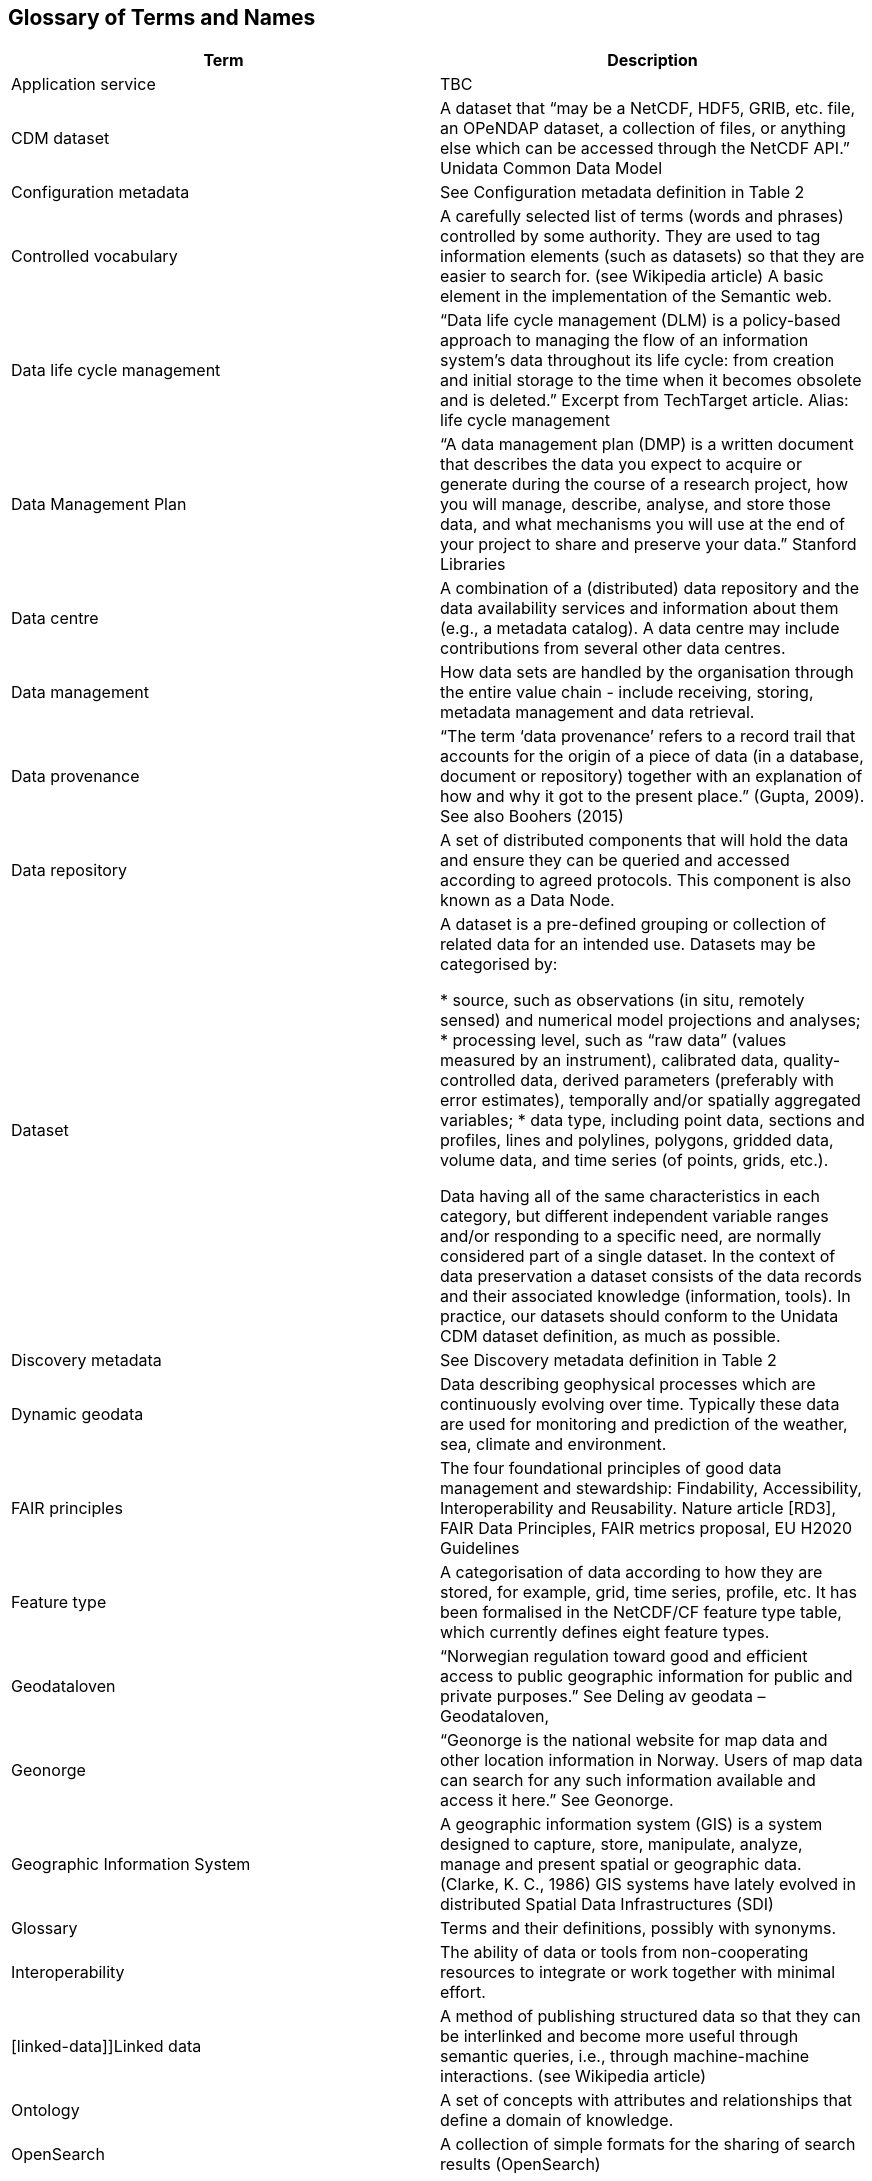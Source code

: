 [[glossary]]
== Glossary of Terms and Names 

[%header, cols=2*]
|===
|Term
|Description

|[[application-service]]Application service
|TBC

|[[CMD-dataset]]CDM dataset
|A dataset that “may be a NetCDF, HDF5, GRIB, etc. file, an OPeNDAP dataset, a collection of files, or anything else which can be accessed through the NetCDF API.” Unidata Common Data Model 

|[[configuration-metadata]]Configuration metadata
|See Configuration metadata definition in Table 2

|[[controlled-vocabulary]]Controlled vocabulary
|A carefully selected list of terms (words and phrases) controlled by some authority. They are used to tag information elements (such as datasets) so that they are easier to search for. (see Wikipedia article) A basic element in the implementation of the Semantic web.

|[[data-life-cycle-management]]Data life cycle management
|“Data life cycle management (DLM) is a policy-based approach to managing the flow of an information system's data throughout its life cycle: from creation and initial storage to the time when it becomes obsolete and is deleted.” Excerpt from TechTarget article.
Alias: life cycle management

|[[data-management-plan]]Data Management Plan
|“A data management plan (DMP) is a written document that describes the data you expect to acquire or generate during the course of a research project, how you will manage, describe, analyse, and store those data, and what mechanisms you will use at the end of your project to share and preserve your data.” Stanford Libraries

|[[data-centre]]Data centre
|A combination of a (distributed) data repository and the data availability services and information about them (e.g., a metadata catalog). A data centre may include contributions from several other data centres.  

|[[data-management]]Data management
|How data sets are handled by the organisation through the entire value chain - include receiving, storing, metadata management and data retrieval.

|[[data-provenance]]Data provenance
|“The term ‘data provenance’ refers to a record trail that accounts for the origin of a piece of data (in a database, document or repository) together with an explanation of how and why it got to the present place.” (Gupta, 2009). See also Boohers (2015)

|[[data-repository]]Data repository
|A set of distributed components that will hold the data and ensure they can be queried and accessed according to agreed protocols. This component is also known as a Data Node.

|[[dataset]]Dataset
|A dataset is a pre-defined grouping or collection of related data for an intended use. Datasets may be categorised by:

* source, such as observations (in situ, remotely sensed) and numerical model projections and analyses;
* processing level, such as “raw data” (values measured by an instrument), calibrated data, quality-controlled data, derived parameters (preferably with error estimates), temporally and/or spatially aggregated variables;
* data type, including point data, sections and profiles, lines and polylines, polygons, gridded data, volume data, and time series (of  points, grids, etc.).

Data having all of the same characteristics in each category, but different independent variable ranges and/or responding to a specific need, are normally considered part of a single dataset.
In the context of data preservation a dataset consists of the data records and their associated knowledge (information, tools).
In practice, our datasets should conform to the Unidata CDM dataset definition, as much as possible.

|[[discovery-metadata]]Discovery metadata
|See Discovery metadata definition in Table 2

|[[dynamic-geodata]]Dynamic geodata
|Data describing geophysical processes which are continuously evolving over time. Typically these data are used for monitoring and prediction of the weather, sea, climate and environment. 

|[[fari-principles]]FAIR principles
|The four foundational principles of good data management and stewardship: Findability, Accessibility, Interoperability and Reusability. Nature article [RD3], FAIR Data Principles, FAIR metrics proposal, EU H2020 Guidelines

|[[feature-type]]Feature type
|A categorisation of data according to how they are stored, for example, grid, time series, profile, etc. It has been formalised in the NetCDF/CF feature type table, which currently defines eight feature types. 

|[[geodataloven]]Geodataloven
|“Norwegian regulation toward good and efficient access to public geographic information for public and private purposes.” See Deling av geodata – Geodataloven,

|[[geonorge]]Geonorge
|“Geonorge is the national website for map data and other location information in Norway. Users of map data can search for any such information available and access it here.” See Geonorge. 

|[[geographic-information-system]]Geographic Information System
|A geographic information system (GIS) is a system designed to capture, store, manipulate, analyze, manage and present spatial or geographic data. (Clarke, K. C., 1986)
GIS systems have lately evolved in distributed Spatial Data Infrastructures (SDI)

|[[glossary]]Glossary
|Terms and their definitions, possibly with synonyms.

|[[interoperability]]Interoperability
|The ability of data or tools from non-cooperating resources to integrate or work together with minimal effort.

|[linked-data]]Linked data
|A method of publishing structured data so that they can be interlinked and become more useful through semantic queries, i.e., through machine-machine interactions. (see Wikipedia article)

|[[ontology]]Ontology
|A set of concepts with attributes and relationships that define a domain of knowledge. 

|[[opensearch]]OpenSearch
|A collection of simple formats for the sharing of search results (OpenSearch)

|[[product]]Product
|“Product” is not a uniquely defined term among the various providers of dynamical geodata, either nationally or internationally. It is often used synonymously with “dataset.” For the sake of clarity, “product” is not used in this handbook. The term “dataset” is adequate for our purpose. 

|[[semantic-web]]Semantic web
|“The Semantic Web provides a common framework that allows data to be shared and reused across application, enterprise, and community boundaries". W3C (see Wikipedia article)

|[[site-metadata]]Site metadata
|See Site metadata definition in Table 2

|[[spatial-data-infrastructure]]Spatial Data Infrastructure
|“Spatial Data Infrastructure (SDI) is defined as a framework of policies, institutional arrangements. technologies, data, and people that enables the sharing and effective usage of geographic information by standardising formats and protocols for access and interoperability.” (Tonchovska et al, 2012)
SDI has evolved from GIS.
Among the largest implementations are: NSDI in the USA, INSPIRE in Europe and UNSDI as an effort by the United Nations.
For areas in the Arctic, there is arctic-sdi.org.

|[unified-data-management]]Unified data management
|A common approach to data management in a grouping of separate data management enterprises.

|[[use-metadata]]Use metadata
|See Use metadata definition in Table 2

|[[webportal]]Web portal
|A central website where all users can search, browse, access, transform, display and download datasets irrespective of the data repository in which the data are held.

|[[webservice]]Web service
|Web services are used to communicate metadata, data and to offer processing services. Much effort has been put on standardisation of web services to ensure they are reusable in different contexts. In contrast to web applications, web services communicate with other programs, instead of interactively with users. (See TechTerms article)

|[[workflow-management]]Workflow management
|Workflow management is the process of tracking data, software and other actions on data into a new form of the data. It is related to data provenance, but is usually used in the context of workflow management systems.

|[[scientific-workflow-management-system]](Scientific) Workflow management systems
|A scientific workflow system is a specialised form of a workflow management system designed specifically to compose and execute a series of computational or data manipulation steps, or workflow, in a scientific application. (Wikipedia) As of today, many different frameworks exist with their own proprietary languages, these might eventually get connected by using a common workflow definition language.
|===
